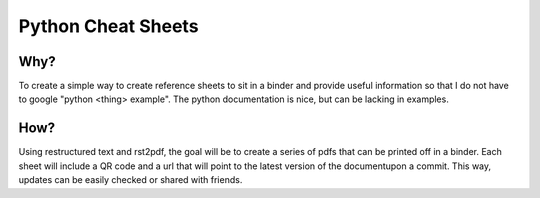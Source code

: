 ===================
Python Cheat Sheets
===================

Why?
====

To create a simple way to create reference sheets to sit in a binder and provide useful information
so that I do not have to google "python <thing> example".  The python documentation is nice, but can be lacking in examples.

How?
====

Using restructured text and rst2pdf, the goal will be to create a series of pdfs that can be printed off in a binder.  Each sheet will include a QR code and a url that will point to the latest version of the documentupon a commit.  This way, updates can be easily checked or shared with friends.




